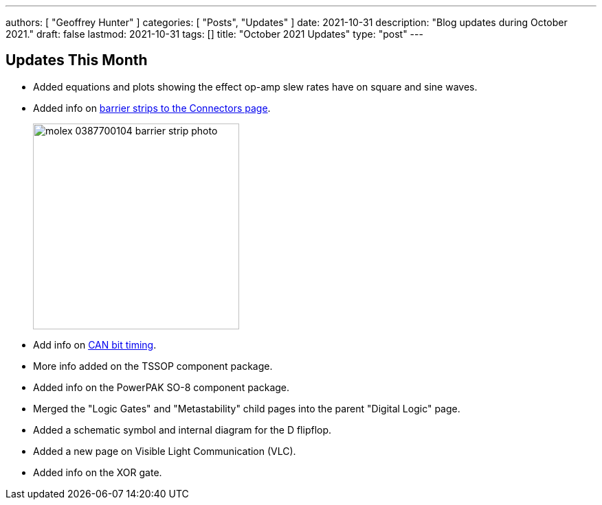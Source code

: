 ---
authors: [ "Geoffrey Hunter" ]
categories: [ "Posts", "Updates" ]
date: 2021-10-31
description: "Blog updates during October 2021."
draft: false
lastmod: 2021-10-31
tags: []
title: "October 2021 Updates"
type: "post"
---

== Updates This Month

* Added equations and plots showing the effect op-amp slew rates have on square and sine waves.

* Added info on link:/electronics/components/connectors/#_barrier_strips[barrier strips to the Connectors page].
+
image::/posts/2021/10-31-october-2021-updates/molex-0387700104-barrier-strip-photo.png[width=300px]

* Add info on link:/electronics/communication-protocols/can-protocol/#_can_bit_timing[CAN bit timing].

* More info added on the TSSOP component package.

* Added info on the PowerPAK SO-8 component package.

* Merged the "Logic Gates" and "Metastability" child pages into the parent "Digital Logic" page.

* Added a schematic symbol and internal diagram for the D flipflop.

* Added a new page on Visible Light Communication (VLC).

* Added info on the XOR gate.

